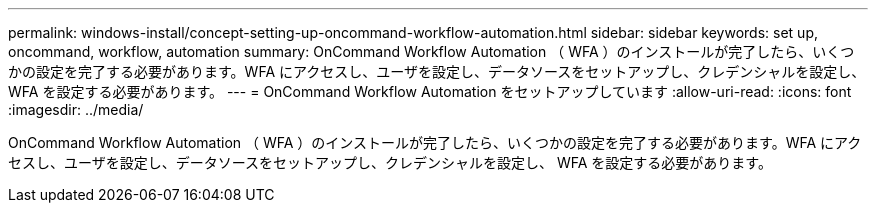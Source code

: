 ---
permalink: windows-install/concept-setting-up-oncommand-workflow-automation.html 
sidebar: sidebar 
keywords: set up, oncommand, workflow, automation 
summary: OnCommand Workflow Automation （ WFA ）のインストールが完了したら、いくつかの設定を完了する必要があります。WFA にアクセスし、ユーザを設定し、データソースをセットアップし、クレデンシャルを設定し、 WFA を設定する必要があります。 
---
= OnCommand Workflow Automation をセットアップしています
:allow-uri-read: 
:icons: font
:imagesdir: ../media/


[role="lead"]
OnCommand Workflow Automation （ WFA ）のインストールが完了したら、いくつかの設定を完了する必要があります。WFA にアクセスし、ユーザを設定し、データソースをセットアップし、クレデンシャルを設定し、 WFA を設定する必要があります。
